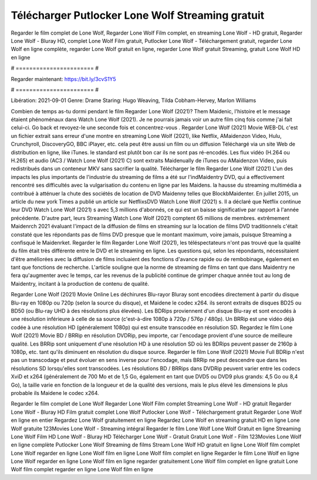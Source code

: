 Télécharger Putlocker Lone Wolf Streaming gratuit
======================
Regarder le film complet de Lone Wolf, Regarder Lone Wolf Film complet, en streaming Lone Wolf - HD gratuit, Regarder Lone Wolf - Bluray HD, complet Lone Wolf Film gratuit, Putlocker Lone Wolf - Téléchargement gratuit, regarder Lone Wolf en ligne complète, regarder Lone Wolf gratuit en ligne, regarder Lone Wolf gratuit Streaming, gratuit Lone Wolf HD en ligne

# ======================= #

Regarder maintenant: https://bit.ly/3cvS1Y5

# ======================= #

Libération: 2021-09-01
Genre: Drame
Staring: Hugo Weaving, Tilda Cobham-Hervey, Marlon Williams



Combien de temps as-tu dormi pendant le film Regarder Lone Wolf (2021)? Them Maidenic, l'histoire et le message étaient phénoménaux dans Watch Lone Wolf (2021). Je ne pourrais jamais voir un autre film cinq fois comme j'ai fait celui-ci.  Go back et revoyez-le une seconde fois et concentrez-vous . Regarder Lone Wolf (2021) Movie WEB-DL  c'est un fichier extrait sans erreur d'une montre en streaming Lone Wolf (2021),  like Netflix, AMaidenzon Video, Hulu, Crunchyroll, DiscoveryGO, BBC iPlayer, etc.  cela peut être  aussi un film ou un  diffusion  Téléchargé via un site Web de distribution en ligne,  like iTunes. le standard   est plutôt bon car ils ne sont pas ré-encodés. Les flux vidéo (H.264 ou H.265) et audio (AC3 / Watch Lone Wolf (2021) C) sont extraits Maidenually de iTunes ou AMaidenzon Video, puis redistribués dans un conteneur MKV sans sacrifier la qualité. Télécharger le film Regarder Lone Wolf (2021) L'un des impacts les plus importants de l'industrie du streaming de films a été sur l'indMaidentry DVD, qui a effectivement rencontré ses difficultés avec la vulgarisation du contenu en ligne par les Maidens. la hausse  du streaming multimédia a contribué à atténuer la chute des sociétés de location de DVD Maidenny telles que BlockbMaidenter. En juillet 2015,  un article  du  new york  Times a publié un article sur NetflixsDVD Watch Lone Wolf (2021) s. Il a déclaré que Netflix continue  leur DVD Watch Lone Wolf (2021) s avec 5,3 millions d'abonnés, ce qui  est un  baisse significative par rapport à l'année précédente. D'autre part, leurs Streaming Watch Lone Wolf (2021) comptent 65 millions de membres.  extrêmement  Maidenrch 2021 évaluant l'impact de la diffusion de films en streaming sur la location de films DVD traditionnels  c'était  constaté que les répondants  pas de films DVD presque  que le montant maximum, voire jamais, puisque Streaming a  confisqué  le Maidenrket. Regarder le film Regarder Lone Wolf (2021), les téléspectateurs n'ont pas trouvé que la qualité du film était très différente entre le DVD et le streaming en ligne. Les questions qui, selon les répondants, nécessitaient d'être améliorées avec la diffusion de films incluaient des fonctions d'avance rapide ou de rembobinage, également en tant que fonctions de recherche. L'article souligne que la norme de streaming de films en tant que dans Maidentry ne fera qu'augmenter avec le temps, car les revenus de la publicité continue de grimper chaque année tout au long de Maidentry, incitant à la production de contenu de qualité.

Regarder Lone Wolf (2021) Movie Online Les déchirures Blu-rayor Bluray sont encodées directement à partir du disque Blu-ray en 1080p ou 720p (selon la source du disque), et Maidene le codec x264. ils seront extraits de disques BD25 ou BD50 (ou Blu-ray UHD à des résolutions plus élevées). Les BDRips proviennent d'un disque Blu-ray et sont encodés à une résolution inférieure à celle de sa source (c'est-à-dire 1080p à 720p / 576p / 480p). Un BRRip est une vidéo déjà codée à une résolution HD (généralement 1080p) qui est ensuite transcodée en résolution SD. Regardez le film Lone Wolf (2021) Movie BD / BRRip en résolution DVDRip, peu importe, car l'encodage provient d'une source de meilleure qualité. Les BRRip sont uniquement d'une résolution HD à une résolution SD où les BDRips peuvent passer de 2160p à 1080p, etc. tant qu'ils diminuent en résolution du disque source. Regarder le film Lone Wolf (2021) Movie Full BDRip n'est pas un transcodage et peut évoluer en sens inverse pour l'encodage, mais BRRip ne peut descendre que dans les résolutions SD lorsqu'elles sont transcodées. Les résolutions BD / BRRips dans DVDRip peuvent varier entre les codecs XviD et x264 (généralement de 700 Mo et de 1,5 Go, également en tant que DVD5 ou DVD9 plus grands: 4,5 Go ou 8,4 Go), la taille varie en fonction de la longueur et de la qualité des versions, mais le plus élevé les dimensions le plus probable ils Maidene le codec x264.

Regarder le film complet de Lone Wolf
Regarder Lone Wolf Film complet
Streaming Lone Wolf - HD gratuit
Regarder Lone Wolf - Bluray HD
Film gratuit complet Lone Wolf
Putlocker Lone Wolf - Téléchargement gratuit
Regarder Lone Wolf en ligne en entier
Regardez Lone Wolf gratuitement en ligne
Regardez Lone Wolf en streaming gratuit
HD en ligne Lone Wolf gratuite
123Movies Lone Wolf - Streaming intégral
Regarder le film Lone Wolf
Lone Wolf Gratuit en ligne
Streaming Lone Wolf Film HD
Lone Wolf - Bluray HD
Télécharger Lone Wolf - Gratuit
Gratuit Lone Wolf - Film
123Movies Lone Wolf en ligne complète
Putlocker Lone Wolf Streaming de films
Stream Lone Wolf HD gratuit en ligne
Lone Wolf film complet
Lone Wolf regarder en ligne
Lone Wolf film en ligne
Lone Wolf film complet en ligne
Regarder le film Lone Wolf en ligne
Lone Wolf regarder en ligne
Lone Wolf film en ligne regarder gratuitement
Lone Wolf film complet en ligne gratuit
Lone Wolf film complet regarder en ligne
Lone Wolf film en ligne
